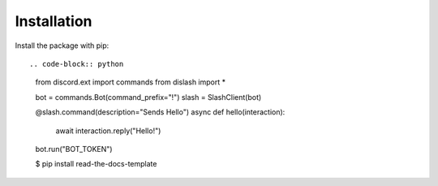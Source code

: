 ============
Installation
============

Install the package with pip::

.. code-block:: python

    from discord.ext import commands
    from dislash import *

    bot = commands.Bot(command_prefix="!")
    slash = SlashClient(bot)

    @slash.command(description="Sends Hello")
    async def hello(interaction):
        await interaction.reply("Hello!")
    
    bot.run("BOT_TOKEN")

    $ pip install read-the-docs-template
